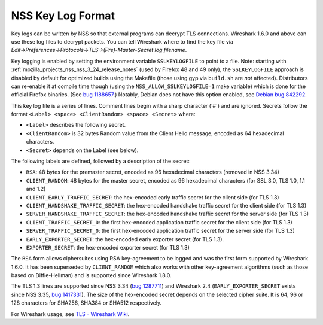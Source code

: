 .. _mozilla_projects_nss_key_log_format:

NSS Key Log Format
==================

.. container::

   Key logs can be written by NSS so that external programs can decrypt TLS connections. Wireshark
   1.6.0 and above can use these log files to decrypt packets. You can tell Wireshark where to find
   the key file via *Edit→Preferences→Protocols→TLS→(Pre)-Master-Secret log filename*.

   Key logging is enabled by setting the environment variable ``SSLKEYLOGFILE`` to point to a file.
   Note: starting with :ref:`mozilla_projects_nss_nss_3_24_release_notes` (used by Firefox 48 and 49
   only), the ``SSLKEYLOGFILE`` approach is disabled by default for optimized builds using the
   Makefile (those using gyp via ``build.sh`` are *not* affected). Distributors can re-enable it at
   compile time though (using the ``NSS_ALLOW_SSLKEYLOGFILE=1`` make variable) which is done for the
   official Firefox binaries. (See `bug
   1188657 <https://bugzilla.mozilla.org/show_bug.cgi?id=1188657>`__.) Notably, Debian does not have
   this option enabled, see `Debian bug
   842292 <https://bugs.debian.org/cgi-bin/bugreport.cgi?bug=842292>`__.

   This key log file is a series of lines. Comment lines begin with a sharp character ('#') and are
   ignored. Secrets follow the format ``<Label> <space> <ClientRandom> <space> <Secret>`` where:

   -  ``<Label>`` describes the following secret.
   -  ``<ClientRandom>`` is 32 bytes Random value from the Client Hello message, encoded as 64
      hexadecimal characters.
   -  ``<Secret>`` depends on the Label (see below).

   The following labels are defined, followed by a description of the secret:

   -  ``RSA``: 48 bytes for the premaster secret, encoded as 96 hexadecimal characters (removed in
      NSS 3.34)
   -  ``CLIENT_RANDOM``: 48 bytes for the master secret, encoded as 96 hexadecimal characters (for
      SSL 3.0, TLS 1.0, 1.1 and 1.2)
   -  ``CLIENT_EARLY_TRAFFIC_SECRET``: the hex-encoded early traffic secret for the client side (for
      TLS 1.3)
   -  ``CLIENT_HANDSHAKE_TRAFFIC_SECRET``: the hex-encoded handshake traffic secret for the client
      side (for TLS 1.3)
   -  ``SERVER_HANDSHAKE_TRAFFIC_SECRET``: the hex-encoded handshake traffic secret for the server
      side (for TLS 1.3)
   -  ``CLIENT_TRAFFIC_SECRET_0``: the first hex-encoded application traffic secret for the client
      side (for TLS 1.3)
   -  ``SERVER_TRAFFIC_SECRET_0``: the first hex-encoded application traffic secret for the server
      side (for TLS 1.3)
   -  ``EARLY_EXPORTER_SECRET``: the hex-encoded early exporter secret (for TLS 1.3).
   -  ``EXPORTER_SECRET``: the hex-encoded exporter secret (for TLS 1.3)

   The ``RSA`` form allows ciphersuites using RSA key-agreement to be logged and was the first form
   supported by Wireshark 1.6.0. It has been superseded by ``CLIENT_RANDOM`` which also works with
   other key-agreement algorithms (such as those based on Diffie-Hellman) and is supported since
   Wireshark 1.8.0.

   The TLS 1.3 lines are supported since NSS 3.34 (`bug
   1287711 <https://bugzilla.mozilla.org/show_bug.cgi?id=1287711>`__) and Wireshark 2.4
   (``EARLY_EXPORTER_SECRET`` exists since NSS 3.35, `bug
   1417331 <https://bugzilla.mozilla.org/show_bug.cgi?id=1417331>`__). The size of the hex-encoded
   secret depends on the selected cipher suite. It is 64, 96 or 128 characters for SHA256, SHA384 or
   SHA512 respectively.

   For Wireshark usage, see `TLS - Wireshark Wiki <https://wiki.wireshark.org/TLS>`__.
